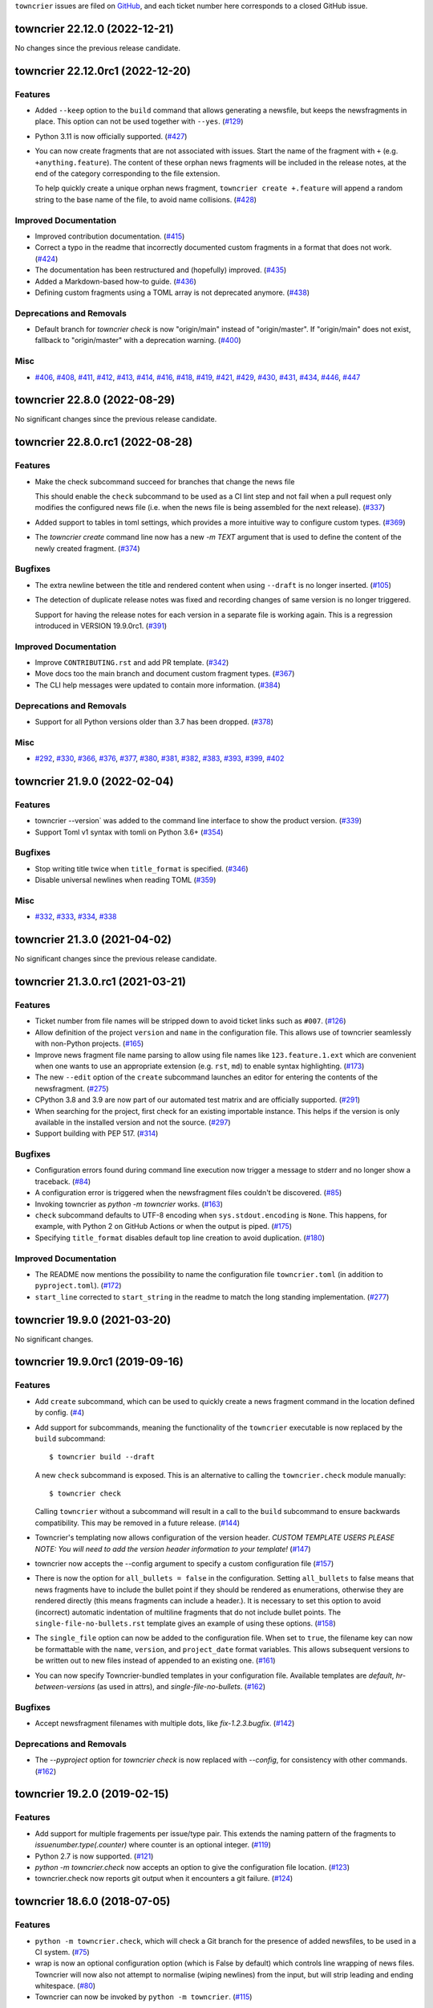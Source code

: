 ``towncrier`` issues are filed on `GitHub <https://github.com/hawkowl/towncrier/issues>`_, and each ticket number here corresponds to a closed GitHub issue.

.. towncrier release notes start


towncrier 22.12.0 (2022-12-21)
==============================

No changes since the previous release candidate.


towncrier 22.12.0rc1 (2022-12-20)
==================================

Features
--------

- Added ``--keep`` option to the ``build`` command that allows generating a newsfile, but keeps the newsfragments in place.
  This option can not be used together with ``--yes``. (`#129 <https://github.com/hawkowl/towncrier/issues/129>`_)
- Python 3.11 is now officially supported. (`#427 <https://github.com/hawkowl/towncrier/issues/427>`_)
- You can now create fragments that are not associated with issues. Start the name of the fragment with ``+`` (e.g. ``+anything.feature``).
  The content of these orphan news fragments will be included in the release notes, at the end of the category corresponding to the file extension.

  To help quickly create a unique orphan news fragment, ``towncrier create +.feature`` will append a random string to the base name of the file, to avoid name collisions. (`#428 <https://github.com/hawkowl/towncrier/issues/428>`_)


Improved Documentation
----------------------

- Improved contribution documentation. (`#415 <https://github.com/hawkowl/towncrier/issues/415>`_)
- Correct a typo in the readme that incorrectly documented custom fragments in a format that does not work. (`#424 <https://github.com/hawkowl/towncrier/issues/424>`_)
- The documentation has been restructured and (hopefully) improved. (`#435 <https://github.com/hawkowl/towncrier/issues/435>`_)
- Added a Markdown-based how-to guide. (`#436 <https://github.com/hawkowl/towncrier/issues/436>`_)
- Defining custom fragments using a TOML array is not deprecated anymore. (`#438 <https://github.com/hawkowl/towncrier/issues/438>`_)


Deprecations and Removals
-------------------------

- Default branch for `towncrier check` is now "origin/main" instead of "origin/master".
  If "origin/main" does not exist, fallback to "origin/master" with a deprecation warning. (`#400 <https://github.com/hawkowl/towncrier/issues/400>`_)


Misc
----

- `#406 <https://github.com/hawkowl/towncrier/issues/406>`_, `#408 <https://github.com/hawkowl/towncrier/issues/408>`_, `#411 <https://github.com/hawkowl/towncrier/issues/411>`_, `#412 <https://github.com/hawkowl/towncrier/issues/412>`_, `#413 <https://github.com/hawkowl/towncrier/issues/413>`_, `#414 <https://github.com/hawkowl/towncrier/issues/414>`_, `#416 <https://github.com/hawkowl/towncrier/issues/416>`_, `#418 <https://github.com/hawkowl/towncrier/issues/418>`_, `#419 <https://github.com/hawkowl/towncrier/issues/419>`_, `#421 <https://github.com/hawkowl/towncrier/issues/421>`_, `#429 <https://github.com/hawkowl/towncrier/issues/429>`_, `#430 <https://github.com/hawkowl/towncrier/issues/430>`_, `#431 <https://github.com/hawkowl/towncrier/issues/431>`_, `#434 <https://github.com/hawkowl/towncrier/issues/434>`_, `#446 <https://github.com/hawkowl/towncrier/issues/446>`_, `#447 <https://github.com/hawkowl/towncrier/issues/447>`_


towncrier 22.8.0 (2022-08-29)
=============================

No significant changes since the previous release candidate.


towncrier 22.8.0.rc1 (2022-08-28)
=================================

Features
--------

- Make the check subcommand succeed for branches that change the news file

  This should enable the ``check`` subcommand to be used as a CI lint step and
  not fail when a pull request only modifies the configured news file (i.e. when
  the news file is being assembled for the next release). (`#337 <https://github.com/hawkowl/towncrier/issues/337>`_)
- Added support to tables in toml settings, which provides a more intuitive
  way to configure custom types. (`#369 <https://github.com/hawkowl/towncrier/issues/369>`_)
- The `towncrier create` command line now has a new `-m TEXT` argument that is used to define the content of the newly created fragment. (`#374 <https://github.com/hawkowl/towncrier/issues/374>`_)


Bugfixes
--------

- The extra newline between the title and rendered content when using ``--draft`` is no longer inserted. (`#105 <https://github.com/hawkowl/towncrier/issues/105>`_)
- The detection of duplicate release notes was fixed and recording changes of same version is no longer triggered.

  Support for having the release notes for each version in a separate file is working again. This is a regression introduced in VERSION 19.9.0rc1. (`#391 <https://github.com/hawkowl/towncrier/issues/391>`_)


Improved Documentation
----------------------

- Improve ``CONTRIBUTING.rst`` and add PR template. (`#342 <https://github.com/hawkowl/towncrier/issues/342>`_)
- Move docs too the main branch and document custom fragment types. (`#367 <https://github.com/hawkowl/towncrier/issues/367>`_)
- The CLI help messages were updated to contain more information. (`#384 <https://github.com/hawkowl/towncrier/issues/384>`_)


Deprecations and Removals
-------------------------

- Support for all Python versions older than 3.7 has been dropped. (`#378 <https://github.com/hawkowl/towncrier/issues/378>`_)


Misc
----

- `#292 <https://github.com/hawkowl/towncrier/issues/292>`_, `#330 <https://github.com/hawkowl/towncrier/issues/330>`_, `#366 <https://github.com/hawkowl/towncrier/issues/366>`_, `#376 <https://github.com/hawkowl/towncrier/issues/376>`_, `#377 <https://github.com/hawkowl/towncrier/issues/377>`_, `#380 <https://github.com/hawkowl/towncrier/issues/380>`_, `#381 <https://github.com/hawkowl/towncrier/issues/381>`_, `#382 <https://github.com/hawkowl/towncrier/issues/382>`_, `#383 <https://github.com/hawkowl/towncrier/issues/383>`_, `#393 <https://github.com/hawkowl/towncrier/issues/393>`_, `#399 <https://github.com/hawkowl/towncrier/issues/399>`_, `#402 <https://github.com/hawkowl/towncrier/issues/402>`_


towncrier 21.9.0 (2022-02-04)
=============================

Features
--------

- towncrier --version` was added to the command line interface to show the product version. (`#339 <https://github.com/hawkowl/towncrier/issues/339>`_)
- Support Toml v1 syntax with tomli on Python 3.6+ (`#354 <https://github.com/hawkowl/towncrier/issues/354>`_)


Bugfixes
--------

- Stop writing title twice when ``title_format`` is specified. (`#346 <https://github.com/hawkowl/towncrier/issues/346>`_)
- Disable universal newlines when reading TOML (`#359 <https://github.com/hawkowl/towncrier/issues/359>`_)


Misc
----

- `#332 <https://github.com/hawkowl/towncrier/issues/332>`_, `#333 <https://github.com/hawkowl/towncrier/issues/333>`_, `#334 <https://github.com/hawkowl/towncrier/issues/334>`_, `#338 <https://github.com/hawkowl/towncrier/issues/338>`_


towncrier 21.3.0 (2021-04-02)
=============================

No significant changes since the previous release candidate.


towncrier 21.3.0.rc1 (2021-03-21)
=================================

Features
--------

- Ticket number from file names will be stripped down to avoid ticket links such as ``#007``. (`#126 <https://github.com/hawkowl/towncrier/issues/126>`_)
- Allow definition of the project ``version`` and ``name`` in the configuration file.
  This allows use of towncrier seamlessly with non-Python projects. (`#165 <https://github.com/hawkowl/towncrier/issues/165>`_)
- Improve news fragment file name parsing to allow using file names like
  ``123.feature.1.ext`` which are convenient when one wants to use an appropriate
  extension (e.g. ``rst``, ``md``) to enable syntax highlighting. (`#173 <https://github.com/hawkowl/towncrier/issues/173>`_)
- The new ``--edit`` option of the ``create`` subcommand launches an editor for entering the contents of the newsfragment. (`#275 <https://github.com/hawkowl/towncrier/issues/275>`_)
- CPython 3.8 and 3.9 are now part of our automated test matrix and are officially supported. (`#291 <https://github.com/hawkowl/towncrier/issues/291>`_)
- When searching for the project, first check for an existing importable instance.
  This helps if the version is only available in the installed version and not the source. (`#297 <https://github.com/hawkowl/towncrier/issues/297>`_)
- Support building with PEP 517. (`#314 <https://github.com/hawkowl/towncrier/issues/314>`_)


Bugfixes
--------

- Configuration errors found during command line execution now trigger a message to stderr and no longer show a traceback. (`#84 <https://github.com/hawkowl/towncrier/issues/84>`_)
- A configuration error is triggered when the newsfragment files couldn't be discovered. (`#85 <https://github.com/hawkowl/towncrier/issues/85>`_)
- Invoking towncrier as `python -m towncrier` works. (`#163 <https://github.com/hawkowl/towncrier/issues/163>`_)
- ``check`` subcommand defaults to UTF-8 encoding when ``sys.stdout.encoding`` is ``None``.
  This happens, for example, with Python 2 on GitHub Actions or when the output is piped. (`#175 <https://github.com/hawkowl/towncrier/issues/175>`_)
- Specifying ``title_format`` disables default top line creation to avoid duplication. (`#180 <https://github.com/hawkowl/towncrier/issues/180>`_)


Improved Documentation
----------------------

- The README now mentions the possibility to name the configuration file
  ``towncrier.toml`` (in addition to ``pyproject.toml``). (`#172 <https://github.com/hawkowl/towncrier/issues/172>`_)
- ``start_line`` corrected to ``start_string`` in the readme to match the long standing implementation. (`#277 <https://github.com/hawkowl/towncrier/issues/277>`_)


towncrier 19.9.0 (2021-03-20)
=============================

No significant changes.


towncrier 19.9.0rc1 (2019-09-16)
================================

Features
--------

- Add ``create`` subcommand, which can be used to quickly create a news
  fragment command in the location defined by config. (`#4 <https://github.com/hawkowl/towncrier/issues/4>`_)
- Add support for subcommands, meaning the functionality of the ``towncrier``
  executable is now replaced by the ``build`` subcommand::

      $ towncrier build --draft

  A new ``check`` subcommand is exposed. This is an alternative to calling the
  ``towncrier.check`` module manually::

      $ towncrier check

  Calling ``towncrier`` without a subcommand will result in a call to the
  ``build`` subcommand to ensure backwards compatibility. This may be removed in a
  future release. (`#144 <https://github.com/hawkowl/towncrier/issues/144>`_)
- Towncrier's templating now allows configuration of the version header. *CUSTOM TEMPLATE USERS PLEASE NOTE: You will need to add the version header information to your template!* (`#147 <https://github.com/hawkowl/towncrier/issues/147>`_)
- towncrier now accepts the --config argument to specify a custom configuration file (`#157 <https://github.com/hawkowl/towncrier/issues/157>`_)
- There is now the option for ``all_bullets = false`` in the configuration.
  Setting ``all_bullets`` to false means that news fragments have to include
  the bullet point if they should be rendered as enumerations, otherwise
  they are rendered directly (this means fragments can include a header.).
  It is necessary to set this option to avoid (incorrect) automatic indentation
  of multiline fragments that do not include bullet points.
  The ``single-file-no-bullets.rst`` template gives an example of
  using these options. (`#158 <https://github.com/hawkowl/towncrier/issues/158>`_)
- The ``single_file`` option can now be added to the configuration file. When set to ``true``, the filename key can now be formattable with the ``name``, ``version``, and ``project_date`` format variables. This allows subsequent versions to be written out to new files instead of appended to an existing one. (`#161 <https://github.com/hawkowl/towncrier/issues/161>`_)
- You can now specify Towncrier-bundled templates in your configuration file. Available templates are `default`, `hr-between-versions` (as used in attrs), and `single-file-no-bullets`. (`#162 <https://github.com/hawkowl/towncrier/issues/162>`_)


Bugfixes
--------

- Accept newsfragment filenames with multiple dots, like `fix-1.2.3.bugfix`. (`#142 <https://github.com/hawkowl/towncrier/issues/142>`_)


Deprecations and Removals
-------------------------

- The `--pyproject` option for `towncrier check` is now replaced with `--config`, for consistency with other commands. (`#162 <https://github.com/hawkowl/towncrier/issues/162>`_)


towncrier 19.2.0 (2019-02-15)
=============================

Features
--------

- Add support for multiple fragements per issue/type pair. This extends the
  naming pattern of the fragments to `issuenumber.type(.counter)` where counter
  is an optional integer. (`#119 <https://github.com/hawkowl/towncrier/issues/119>`_)
- Python 2.7 is now supported. (`#121 <https://github.com/hawkowl/towncrier/issues/121>`_)
- `python -m towncrier.check` now accepts an option to give the configuration file location. (`#123 <https://github.com/hawkowl/towncrier/issues/123>`_)
- towncrier.check now reports git output when it encounters a git failure. (`#124 <https://github.com/hawkowl/towncrier/issues/124>`_)


towncrier 18.6.0 (2018-07-05)
=============================

Features
--------

- ``python -m towncrier.check``, which will check a Git branch for the presence of added newsfiles, to be used in a CI system. (`#75 <https://github.com/hawkowl/towncrier/issues/75>`_)
- wrap is now an optional configuration option (which is False by default) which controls line wrapping of news files. Towncrier will now also not attempt to normalise (wiping newlines) from the input, but will strip leading and ending whitespace. (`#80 <https://github.com/hawkowl/towncrier/issues/80>`_)
- Towncrier can now be invoked by ``python -m towncrier``. (`#115 <https://github.com/hawkowl/towncrier/issues/115>`_)


Deprecations and Removals
-------------------------

- Towncrier now supports Python 3.5+ as a script runtime. Python 2.7 will not function. (`#80 <https://github.com/hawkowl/towncrier/issues/80>`_)


towncrier 18.5.0 (2018-05-16)
=============================

Features
--------

- Python 3.3 is no longer supported. (`#103
  <https://github.com/hawkowl/towncrier/issues/103>`_)
- Made ``package`` optional. When the version is passed on the command line,
  and the ``title_format`` does not use the package name, and it is not used
  for the path to the news fragments, then no package name is needed, so we
  should not enforce it. (`#111
  <https://github.com/hawkowl/towncrier/issues/111>`_)


Bugfixes
--------

- When cleaning up old newsfragments, if a newsfragment is named
  "123.feature.rst", then remove that file instead of trying to remove the
  non-existent "123.feature". (`#99
  <https://github.com/hawkowl/towncrier/issues/99>`_)
- If there are two newsfragments with the same name (example: "123.bugfix.rst"
  and "123.bugfix.rst~"), then raise an error instead of silently picking one
  at random. (`#101 <https://github.com/hawkowl/towncrier/issues/101>`_)


towncrier 17.8.0 (2017-08-19)
=============================

Features
--------

- Added new option ``issue_format``. For example, this can be used to make
  issue text in the NEWS file be formatted as ReST links to the issue tracker.
  (`#52 <https://github.com/hawkowl/towncrier/issues/52>`_)
- Add ``--yes`` option to run non-interactively. (`#56
  <https://github.com/hawkowl/towncrier/issues/56>`_)
- You can now name newsfragments like 123.feature.rst, or 123.feature.txt, or
  123.feature.whatever.you.want, and towncrier will ignore the extension. (`#62
  <https://github.com/hawkowl/towncrier/issues/62>`_)
- New option in ``pyproject.toml``: ``underlines = ["=", "-", "~"]`` to specify
  the ReST underline hierarchy in towncrier's generated text. (`#63
  <https://github.com/hawkowl/towncrier/issues/63>`_)
- Instead of sorting sections/types alphabetically (e.g. "bugfix" before
  "feature" because "b" < "f"), sections/types will now have the same order in
  the output as they have in your config file. (`#70
  <https://github.com/hawkowl/towncrier/issues/70>`_)


Bugfixes
--------

- When rewrapping text, don't break words or at hyphens -- they might be inside
  a URL (`#68 <https://github.com/hawkowl/towncrier/issues/68>`_)


Deprecations and Removals
-------------------------

- `towncrier.ini` config file support has been removed in preference to
  `pyproject.toml` configuration. (`#71
  <https://github.com/hawkowl/towncrier/issues/71>`_)


towncrier 17.4.0 (2017-04-15)
=============================

Misc
----

- #46


towncrier 17.1.0
==========

Bugfixes
--------

- fix --date being ignored (#43)


towncrier 16.12.0
==========

Bugfixes
--------

- Towncrier will now import the local version of the package and not the global
  one. (#38)

Features
--------

- Allow configration of the template file, title text and "magic comment" (#35)
- Towncrier now uses pyproject.toml, as defined in PEP-518. (#40)


towncrier 16.1.0 (2016-03-25)
=============================

Features
--------

- Ported to Python 2.7. (#27)
- towncrier now supports non-numerical news fragment names. (#32)

Bugfixes
--------

- towncrier would spew an unhelpful exception if it failed importing
  your project when autodiscovering, now it does not. (#22)
- incremental is now added as a runtime dependency for towncrier.
  (#25)

Misc
----

- #33


towncrier 16.0.0 (2016-01-06)
=============================

Features
--------

- towncrier now automatically puts a date beside the version as it is
  generated, using today's date. For repeatable builds, use the
  ``--date`` switch and provide a date. For no date, use ``--date=``.
  (#11)
- towncrier will now add the version logs after ``.. towncrier release
  notes start``, if it is in the file, allowing you to preserve text
  at the top of the file. (#15)

Improved Documentation
----------------------

- The README now mentions how to manually provide the version number,
  for non-Py3 compatible projects. (#19)


towncrier 15.1.0
================

Features
--------

- towncrier now supports reading ``__version__`` attributes that are
  tuples of numbers (e.g. (15, 4, 0)). (#3)
- towncrier now has support for testing via Tox and each commit is now
  ran on Travis CI. (#6)

Bugfixes
--------

- towncrier now defaults to the current working directory for the
  package_dir settings variable. (#2)


towncrier 15.0.0
================

Features
--------

- Basic functionality has been implemented. This includes configuring
  towncrier to find your project, having a set of preconfigured news
  fragment categories, and assembling a newsfile from them. (#1)
